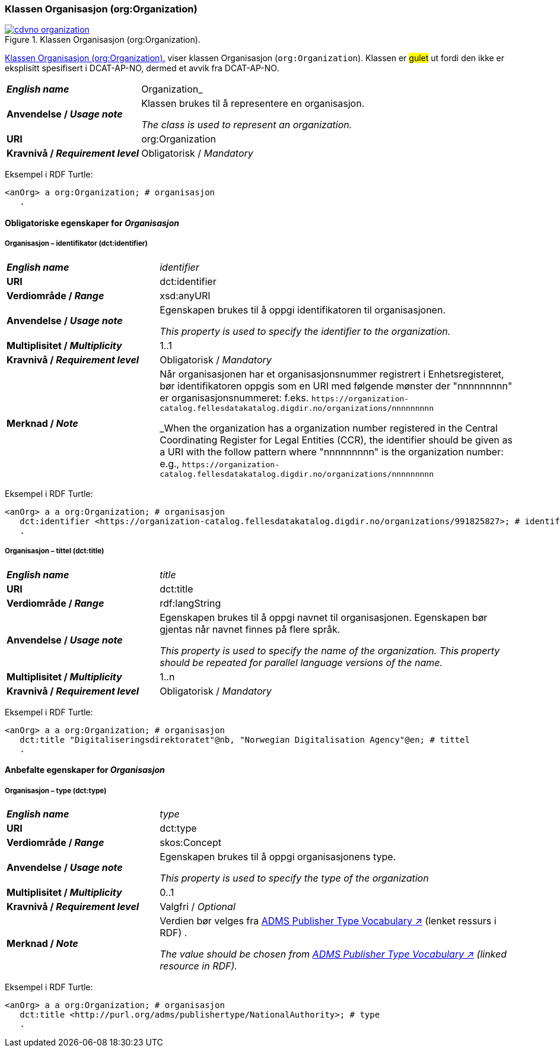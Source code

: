 === Klassen Organisasjon (org:Organization) [[Organization]]

[[img-klassenOrganisajon]]
.Klassen Organisasjon (org:Organization). 
[link=images/cdvno-organization.png]
image::images/cdvno-organization.png[]

<<img-klassenOrganisajon>> viser klassen Organisasjon (`org:Organization`). Klassen er #gulet# ut fordi den ikke er eksplisitt spesifisert i DCAT-AP-NO, dermed et avvik fra DCAT-AP-NO. 


[cols="30s,70d"]
|===
| _English name_ | Organization_
| Anvendelse / _Usage note_ | Klassen brukes til å representere en organisasjon.

_The class is used to represent an organization._
| URI | org:Organization
| Kravnivå / _Requirement level_ | Obligatorisk / _Mandatory_
|===

Eksempel i RDF Turtle:
-----
<anOrg> a org:Organization; # organisasjon
   .
-----

==== Obligatoriske egenskaper for _Organisasjon_ [[Organisasjon-obligatoriske-egenskaper]]

===== Organisasjon – identifikator (dct:identifier) [[Organisasjon-identifikator]]

[cols="30s,70d"]
|===
| _English name_ | _identifier_
| URI | dct:identifier
| Verdiområde / _Range_ | xsd:anyURI
| Anvendelse / _Usage note_ | Egenskapen brukes til å oppgi identifikatoren til organisasjonen.

_This property is used to specify the identifier to the organization._
| Multiplisitet / _Multiplicity_ | 1..1
| Kravnivå / _Requirement level_ | Obligatorisk / _Mandatory_
| Merknad / _Note_ | Når organisasjonen har et organisasjonsnummer registrert i Enhetsregisteret, bør identifikatoren oppgis som en URI med følgende mønster der "nnnnnnnnn" er organisasjonsnummeret: f.eks. `\https://organization-catalog.fellesdatakatalog.digdir.no/organizations/nnnnnnnnn`

_When the organization has a organization number registered in the Central Coordinating Register for Legal Entities (CCR), the identifier should be given as a URI with the follow pattern where "nnnnnnnnn" is the organization number: e.g., `\https://organization-catalog.fellesdatakatalog.digdir.no/organizations/nnnnnnnnn`
|===

Eksempel i RDF Turtle:
-----
<anOrg> a a org:Organization; # organisasjon
   dct:identifier <https://organization-catalog.fellesdatakatalog.digdir.no/organizations/991825827>; # identifikator
   .
-----

===== Organisasjon – tittel (dct:title) [[Organisasjon-tittel]]  

[cols="30s,70d"]
|===
| _English name_ | _title_
| URI | dct:title
| Verdiområde / _Range_ | rdf:langString
| Anvendelse / _Usage note_ | Egenskapen brukes til å oppgi navnet til organisasjonen. Egenskapen bør gjentas når navnet finnes på flere språk. 

_This property is used to specify the name of the organization. This property should be repeated for parallel language versions of the name._
| Multiplisitet / _Multiplicity_ |  1..n
| Kravnivå / _Requirement level_ | Obligatorisk / _Mandatory_
|===

Eksempel i RDF Turtle:
-----
<anOrg> a a org:Organization; # organisasjon
   dct:title "Digitaliseringsdirektoratet"@nb, "Norwegian Digitalisation Agency"@en; # tittel
   .
-----

==== Anbefalte egenskaper for _Organisasjon_ [[Organisasjon-anbefalte-egenskaper]]

===== Organisasjon – type (dct:type) [[Organisasjon-type]] 

[cols="30s,70d"]
|===
| _English name_ | _type_
| URI | dct:type
| Verdiområde / _Range_ | skos:Concept
| Anvendelse / _Usage note_ | Egenskapen brukes til å oppgi organisasjonens type.

_This property is used to specify the type of the organization_
| Multiplisitet / _Multiplicity_ | 0..1
| Kravnivå / _Requirement level_ | Valgfri / _Optional_
| Merknad / _Note_ | Verdien bør velges fra https://raw.githubusercontent.com/SEMICeu/ADMS-AP/master/purl.org/ADMS_SKOS_v1.00.rdf[ADMS Publisher Type Vocabulary ↗, window="_blank", role="ext-link"] (lenket ressurs i RDF) .

__The value should be chosen from https://raw.githubusercontent.com/SEMICeu/ADMS-AP/master/purl.org/ADMS_SKOS_v1.00.rdf[ADMS Publisher Type Vocabulary ↗, window="_blank", role="ext-link"] (linked resource in RDF).__
|===

Eksempel i RDF Turtle:
-----
<anOrg> a a org:Organization; # organisasjon
   dct:title <http://purl.org/adms/publishertype/NationalAuthority>; # type
   .
-----